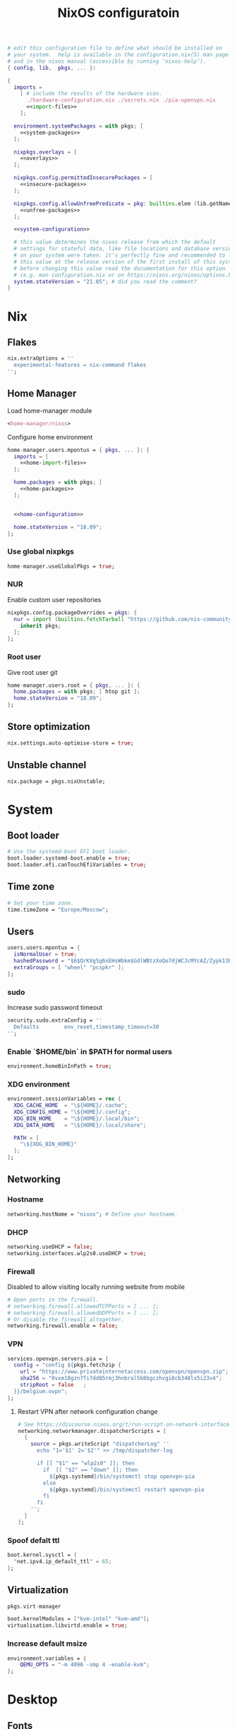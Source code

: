 # -*- eval: (add-hook 'after-save-hook 'org-babel-tangle nil 'local) -*-
#+TITLE: NixOS configuratoin
#+STARTUP: showall
#+PROPERTY: header-args :tangle no :noweb yes :noweb-ref system-configuration

#+BEGIN_SRC nix :tangle /etc/nixos/configuration.nix :noweb-ref none
  # edit this configuration file to define what should be installed on
  # your system.  help is available in the configuration.nix(5) man page
  # and in the nixos manual (accessible by running ‘nixos-help’).
  { config, lib,  pkgs, ... }:

  {
    imports =
      [ # include the results of the hardware scan.
        ./hardware-configuration.nix ./secrets.nix ./pia-openvpn.nix
        <<import-files>>
      ];

    environment.systemPackages = with pkgs; [
      <<system-packages>>
    ];

    nixpkgs.overlays = [
      <<overlays>>
    ];

    nixpkgs.config.permittedInsecurePackages = [
      <<insecure-packages>>
    ];

    nixpkgs.config.allowUnfreePredicate = pkg: builtins.elem (lib.getName pkg) [
      <<unfree-packages>>
    ];

    <<system-configuration>>

    # this value determines the nixos release from which the default
    # settings for stateful data, like file locations and database versions
    # on your system were taken. it‘s perfectly fine and recommended to leave
    # this value at the release version of the first install of this system.
    # before changing this value read the documentation for this option
    # (e.g. man configuration.nix or on https://nixos.org/nixos/options.html).
    system.stateVersion = "21.05"; # did you read the comment?
  }
#+END_SRC

* Nix
** Flakes

#+begin_src nix :noweb-ref system-configuration
nix.extraOptions = ''
  experimental-features = nix-command flakes
'';
#+end_src

** Home Manager

Load home-manager module

#+begin_src nix :noweb-ref import-files
  <home-manager/nixos>
#+end_src

Configure home environment

#+begin_src nix :noweb-ref system-configuration
  home-manager.users.mpontus = { pkgs, ... }: {
    imports = [
      <<home-import-files>>
    ];

    home.packages = with pkgs; [
      <<home-packages>>
    ];


    <<home-configuration>>

    home.stateVersion = "18.09";
  };
#+end_src

*** Use global nixpkgs

#+begin_src nix :noweb-ref system-configuration
home-manager.useGlobalPkgs = true;
#+end_src

*** NUR

Enable custom user repositories

#+begin_src nix :noweb-ref home-configuration
  nixpkgs.config.packageOverrides = pkgs: {
    nur = import (builtins.fetchTarball "https://github.com/nix-community/NUR/archive/master.tar.gz") {
      inherit pkgs;
    };
  };
#+end_src

*** Root user

Give root user git

#+begin_src nix :noweb-ref system-configuration
  home-manager.users.root = { pkgs, ... }: {
    home.packages = with pkgs; [ htop git ];
    home.stateVersion = "18.09";
  };
#+end_src

** Store optimization

#+begin_src nix
nix.settings.auto-optimise-store = true;
#+end_src

** Unstable channel

#+begin_src nix :noweb-ref system-configuration
nix.package = pkgs.nixUnstable;
#+end_src

* System
** Boot loader

#+begin_src nix
  # Use the systemd-boot EFI boot loader.
  boot.loader.systemd-boot.enable = true;
  boot.loader.efi.canTouchEfiVariables = true;
#+end_src

** Time zone

#+begin_src nix
  # Set your time zone.
  time.timeZone = "Europe/Moscow";
#+end_src

** Users

#+begin_src nix
  users.users.mpontus = {
    isNormalUser = true;
    hashedPassword = "$6$QrKXg5g6nEHsWbkm$GdlWBtzXoQo7djWCJcMYcAZ/Zypk13Bq6nETchLc49hstumtoZ2q0tKvvrX3CLxqEmnZhDA8/0aw/Sen9mo5L/";
    extraGroups = [ "wheel" "pcspkr" ];
  };
#+end_src

*** sudo

Increase sudo password timeout

#+begin_src nix :noweb-ref system-configuration
  security.sudo.extraConfig = ''
    Defaults        env_reset,timestamp_timeout=30
  '';
#+end_src

*** Enable `$HOME/bin` in $PATH for normal users

#+begin_src nix
  environment.homeBinInPath = true;
#+end_src

*** COMMENT Root password

Don't forget to reset a password with ‘passwd’

#+begin_src nix
  users.users.root.initialPassword = "nixos";
#+end_src

*** XDG environment

#+begin_src nix
  environment.sessionVariables = rec {
    XDG_CACHE_HOME  = "\${HOME}/.cache";
    XDG_CONFIG_HOME = "\${HOME}/.config";
    XDG_BIN_HOME    = "\${HOME}/.local/bin";
    XDG_DATA_HOME   = "\${HOME}/.local/share";

    PATH = [
      "\${XDG_BIN_HOME}"
    ];
  };
#+end_src

** Networking
*** Hostname

#+begin_src nix
  networking.hostName = "nixos"; # Define your hostname.
#+end_src

*** DHCP

#+begin_src nix
  networking.useDHCP = false;
  networking.interfaces.wlp2s0.useDHCP = true;
#+end_src

*** Firewall

Disabled to allow visiting locally running website from mobile

#+begin_src nix
  # Open ports in the firewall.
  # networking.firewall.allowedTCPPorts = [ ... ];
  # networking.firewall.allowedUDPPorts = [ ... ];
  # Or disable the firewall altogether.
  networking.firewall.enable = false;
#+end_src

*** VPN

#+begin_src nix
services.openvpn.servers.pia = {
  config = "config ${pkgs.fetchzip {
    url = "https://www.privateinternetaccess.com/openvpn/openvpn.zip";
    sha256 = "0vxm18gzn7fi7dd85rmj3hnbral568bgczhvgi8cb348lx5i23v4";
    stripRoot = false   ;
  }}/belgium.ovpn";
};
#+end_src

**** Restart VPN after network configuration change

#+begin_src nix
# See https://discourse.nixos.org/t/run-script-on-network-interface-down/9167/2
networking.networkmanager.dispatcherScripts = [
  {
    source = pkgs.writeScript "dispatcherLog" ''
      echo "1='$1' 2='$2'" >> /tmp/dispatcher-log

      if [[ "$1" == "wlp2s0" ]]; then
        if  [[ "$2" == "down" ]]; then
          ${pkgs.systemd}/bin/systemctl stop openvpn-pia
        else
          ${pkgs.systemd}/bin/systemctl restart openvpn-pia
        fi
      fi
    '';
  }
];

#+end_src

*** Spoof defalt ttl

#+begin_src nix
boot.kernel.sysctl = {
  "net.ipv4.ip_default_ttl" = 65;
};

#+end_src

** Virtualization
#+begin_src nix :noweb-ref system-packages
  pkgs.virt-manager
#+end_src

#+begin_src nix :noweb-ref system-configuration
  boot.kernelModules = ["kvm-intel" "kvm-amd"];
  virtualisation.libvirtd.enable = true;
#+end_src

*** Increase default msize

#+begin_src nix :noweb-ref system-configuration
environment.variables = {
    QEMU_OPTS = "-m 4096 -smp 4 -enable-kvm";
};
#+end_src

* Desktop
** Fonts

#+begin_src nix :noweb-ref system-configuration
  fonts = {
    enableDefaultFonts = false;
    fonts = with pkgs; [
      noto-fonts
      noto-fonts-cjk
      noto-fonts-emoji
      twitter-color-emoji
      liberation_ttf
      fira-code
      fira-code-symbols
      # mplus-outline-fonts
      dina-font
      proggyfonts
      source-code-pro
      gentium
      (nerdfonts.override { fonts = [ "FiraCode" "DroidSansMono" ]; })
    ];
  };
#+end_src
** Xorg

#+begin_src nix :noweb-ref system-configuration
  services.xserver.enable = true;
#+end_src

*** Attempt to fix window flickering

See: https://askubuntu.com/a/1231443/350323

#+begin_src nix :noweb-ref system-configuration
services.xserver.config = ''
Section "Device"

Identifier "Intel Graphics"
Driver "intel"
Option "AccelMethod" "sna"
Option "TearFree" "true"

EndSection
'';
#+end_src

** GDM

#+begin_src nix :noweb-ref system-configuration
  services.xserver.displayManager.gdm.enable = true;
  services.xserver.displayManager.gdm.wayland = false;
#+end_src

** Gnome

Enable the GNOME Desktop Environment

#+begin_src nix :noweb-ref system-configuration
  services.xserver.desktopManager.gnome.enable = true;
#+end_src
*** Extensions

#+begin_src nix :noweb-ref system-packages
gnome.gnome-tweaks
#+end_src

*** Auto-login

#+begin_src nix :noweb-ref system-configuration
  systemd.services."getty@tty1".enable = true;
  systemd.services."autovt@tty1".enable = true;
  # services.xserver.displayManager.autoLogin.enable = true;
  # services.xserver.displayManager.autoLogin.user = "mpontus";
#+end_src

*** DConf

#+begin_src nix :noweb-ref home-packages
  gnome.dconf-editor
#+end_src

DConf settings

#+begin_src nix :noweb-ref home-configuration
  dconf.settings = {
    <<dconf-settings>>
  } // (lib.trivial.pipe {
    <<dconf-keymap>>
  } [
    (lib.attrsets.mapAttrsToList (binding: { name, command }: {
      inherit binding name command;
    }))
    (lib.lists.imap0 (i: value: {
      name = "org/gnome/settings-daemon/plugins/media-keys/custom-keybindings/custom${toString(i)}";
      inherit value;
    }))
    lib.attrsets.listToAttrs
  ]
  );
#+end_src

*** Disable warning message when opening GUI

#+begin_src nix :noweb-ref dconf-settings
  "ca/desrt/dconf-editor" = { show-warning = false; };
#+end_src

*** Hotkeys

Install run-or-raise

#+begin_src nix :noweb-ref home-packages
  (callPackage ./pkgs/run-or-raise { })
#+end_src

Configure gnome keybindings

#+begin_src nix :noweb-ref dconf-keymap
  "<Super>e" = {
    name = "Switch to Emacs";
    command = "launch-or-raise -W Emacs emacs";
  };
  "<Shift><Super>e" = {
    name = "Switch to Element";
    command = "launch-or-raise -W Element1 element-desktop";
  };
  "<Super>w" = {
    name = "Switch to Firefox";
    command = "launch-or-raise -W Navigator firefox";
  };
  "<Shift><Super>c" = {
    name = "Switch to Chromium";
    command = "run-or-raise 'class = \"Chroimum\"' chromium-browser";
  };
  "<Super>t" = {
    name = "Switch to Telegram";
    command = "run-or-raise 'class = \"TelegramDesktop\"' telegram-desktop";
  };
  "<Super>c" = {
    name = "Tilix";
    command = "launch-or-raise -W tilix tilix";
  };
  "<Super><Return>" = {
    name = "Tilix (dropdown)";
    command = "tilix --quake";
  };
  "<Shift><Super>c" = {
    name = "Tilix (preferences)";
    command = "tilix --preferences";
  };
  "<Super>s" = {
    name = "Switch to Slack";
    command = "run-or-raise 'class = \"Slack\"' slack";
  };
  "<Super>v" = {
    name = "Switch to VSCode";
    command = "run-or-raise 'class = \"Code\"' code";
  };
  "<Shift><Super>t" = {
    name = "Switch to TopTracker";
    command = "launch-or-raise -W TopTracker TopTracker";
  };
#+end_src

*** Gestures

#+begin_src nix :noweb-ref system-packages
gnomeExtensions.x11-gestures touchegg
#+end_src

See https://www.reddit.com/r/NixOS/comments/6x22z0/enabling_touch_screen/

#+begin_src nix :noweb-ref system-configuration
services.xserver.libinput.enable = true;
services.xserver.libinput.touchpad.naturalScrolling = false;
services.xserver.libinput.touchpad.tapping = true;
services.xserver.libinput.touchpad.disableWhileTyping = true;
services.xserver.libinput.touchpad.horizontalScrolling = true;
services.xserver.modules = [ pkgs.xf86_input_wacom ];
services.xserver.wacom.enable = true;
#+end_src

** COMMENT LightDM
** COMMENT XMonad

#+begin_src nix :noweb-ref system-configuration
services.xserver.windowManager.xmonad = {
  enable = true;
  enableContribAndExtras = true;
};
#+end_src

** Sound

#+begin_src nix
  sound.enable = true;
#+end_src

*** PulseAudio

#+begin_src nix
hardware.pulseaudio.enable = true;
#+end_src

**** Bluetooth support for PulseAudio

#+begin_src nix
hardware.pulseaudio.package = pkgs.pulseaudioFull;
hardware.pulseaudio.extraConfig = "
  load-module module-switch-on-connect
";
#+end_src

*** COMMENT Bluetooth audio

#+begin_src nix
  hardware.bluetooth.settings = {
    General = {
        # Disable = "Headset";
        # Enable = "Source,Sink,Headet,Media,Socket";
        # Disable = "Socket";
        # MultiProfile = "multiple";
    };
  };
#+end_src

*** COMMENT Blueman

#+begin_src nix
  services.blueman.enable = true;
#+end_src

** Bluetooth

#+begin_src nix
hardware.bluetooth.enable = true;
#+end_src

*** DWM

#+begin_src nix :noweb-ref system-configuration
services.xserver.windowManager.dwm.enable = true;
#+end_src

* Apps
** Editor
*** Emacs (system)

#+begin_src nix :noweb-ref system-configuration
services.emacs = {
  enable = true;
};
#+end_src

**** COMMENT Overlay

#+begin_src nix :noweb-ref system-configuration
  services.emacs.package = pkgs.emacsUnstable.pkgs.withPackages (epkgs: [ epkgs.vterm ]);
#+end_src


#+begin_src nix :noweb-ref overlays
(import (builtins.fetchTarball {
    url = https://github.com/nix-community/emacs-overlay/archive/master.tar.gz;
}))
#+end_src

**** COMMENT VTerm

#+begin_src nix :noweb-ref system-configuration
  services.emacs.package = with pkgs; (emacs.pkgs.withPackages (epkgs: [ epkgs.vterm ]));
#+end_src

**** COMMENT Emacs (overlay)

#+begin_src nix :noweb-ref system-configuration
  services.emacs.package = with pkgs; (emacsPgtkGcc.emacsWithPackages (epkgs: [ epkgs.vterm ]));
#+end_src

#+begin_src nix :noweb-ref system-packages
  emacsPgtkGcc
#+end_src

#+begin_src nix :noweb-ref overlays
    (import (builtins.fetchGit {
      url = "https://github.com/nix-community/emacs-overlay.git";
      ref = "master";
      rev = "bfc8f6edcb7bcf3cf24e4a7199b3f6fed96aaecf"; # change the revision
    }))
#+end_src

**** COMMENT Emacs (home-manager)
#+begin_src nix :noweb-ref home-configuration
# programs.emacs = {
#   enable = true;
# };
services.emacs = {
  enable = true;
  client.enable = true;
  defaultEditor = true;
};
#+end_src

*** vim
**** Default editor
#+begin_src nix :noweb-ref system-configuration
programs.vim.defaultEditor = true;
#+end_src
** Browser
*** Firefox

#+begin_src nix :noweb-ref home-configuration
programs.firefox.enable = true;
#+end_src

**** Nightly

#+begin_src nix :noweb-ref overlays
(import (builtins.fetchTarball https://github.com/mozilla/nixpkgs-mozilla/archive/master.tar.gz))
#+end_src

#+begin_src nix :noweb-ref home-configuration
programs.firefox.package = pkgs.latest.firefox-nightly-bin.unwrapped;
#+end_src

**** COMMENT Native extensions
#
#+begin_src nix :noweb-ref home-configuration
  programs.firefox.package = pkgs.firefox-unwrapped.override {
    # See nixpkgs' firefox/wrapper.nix to check which options you can use
    cfg = {
      # Gnome shell native connector
      enableGnomeExtensions = true;
      # Tridactyl native connector
      enableTridactylNative = true;
    };
  };
#+end_src

**** Addons

#+begin_src nix :noweb-ref system-configuration
nixpkgs.config.packageOverrides = pkgs: {
  nur = import (builtins.fetchTarball "https://github.com/nix-community/NUR/archive/master.tar.gz") {
    inherit pkgs;
  };
};
#+end_src

#+begin_src nix :noweb-ref home-configuration
  programs.firefox.extensions = with pkgs.nur.repos.rycee.firefox-addons; [
    https-everywhere
    privacy-badger
  ];
#+end_src

**** COMMENT Gestures

Make firefox use xinput2 for improved touchscreen support

#+begin_src nix :noweb-ref home-configuration
  home.sessionVariables = {
    MOZ_USE_XINPUT2 = "1";
  };
#+end_src

**** COMMENT Firefox (system)

** Passwords
*** GNU Pass
#+begin_src nix :noweb-ref home-packages
pass
#+end_src
** COMMENT Personal finance
*** Ledger

#+begin_src nix :noweb-ref home-packages
ledger
#+end_src
** Shell
*** bash
#+begin_src nix :noweb-ref home-configuration
  programs.bash = {
    enable = true;
    historySize = 100000;
    historyFileSize = 100000;
    historyControl = ["ignoredups" "erasedups"];
    initExtra = ''
        export PROMPT_COMMAND="history -a; history -c; history -r; $PROMPT_COMMAND"
    '';
    enableVteIntegration = true;
  };
#+end_src

*** fish
#+begin_src nix :noweb-ref system-configuration
programs.fish.enable = true;
#+end_src

**** COMMENT Default shell
#+begin_src nix :noweb-ref system-configuration
users.users.mpontus.shell = pkgs.fish;
#+end_src

**** COMMENT Home-manager

Home-manager version of fish allows installing plugins

#+begin_src nix :noweb-ref home-configuration
  programs.fish = {
    enable = true;
    plugins = [
      <<fish-plugins>>
    ];
  };
#+end_src

**** z

Plugin for jumping to recent directories

#+begin_src nix :noweb-ref fish-plugins
{
  name = "z";
  src = pkgs.fetchFromGitHub {
    owner = "jethrokuan";
    repo = "z";
    rev = "e0e1b9dfdba362f8ab1ae8c1afc7ccf62b89f7eb";
    sha256 = "0dbnir6jbwjpjalz14snzd3cgdysgcs3raznsijd6savad3qhijc";
  };
}
#+end_src

**** TODO COMMENT zsh-like up behavior

> call up the last local command on the first up-arrow, but then resort to merged history

Source: https://github.com/fish-shell/fish-shell/issues/825#issuecomment-440286038

#+begin_src nix
{
  body = ''
    function up-or-search -d "Depending on cursor position and current mode, either search backward or move up one line"
        # If we are already in search mode, continue
        if commandline --search-mode
            commandline -f history-search-backward
            return
        end

        # If we are navigating the pager, then up always navigates
        if commandline --paging-mode
            commandline -f up-line
            return
        end

        # We are not already in search mode.
        # If we are on the top line, start search mode,
        # otherwise move up
        set lineno (commandline -L)

        switch $lineno
            case 1
                commandline -f history-search-backward
                history merge # <-- ADDED THIS

            case '*'
                commandline -f up-line
        end
    end
  '';
}
#+end_src
** Terminal
*** Tilix (dropdown terminal emulator)

#+begin_src nix :noweb-ref home-packages
tilix
#+end_src

*** COMMENT Urxvt

#+begin_src nix :noweb-ref home-configuration
programs.urxvt = {
  enable = true;
  package = pkgs.rxvt-unicode-emoji;
  fonts = [ "xft:Droid Sans Mono Nerd Font:size=9" ];
};
#+end_src
** Productivity
*** COMMENT Obsidian

#+begin_src nix :noweb-ref home-packages
obsidian
#+end_src

*** COMMENT Roam Research

#+begin_src nix :noweb-ref home-packages
(callPackage ./pkgs/roamresearch { })
#+end_src

*** COMMENT Amazing Mavin

#+begin_src nix :noweb-ref home-packages
(callPackage ./pkgs/marvin.nix { })
#+end_src

*** TopTracker

#+begin_src nix :noweb-ref home-packages
(callPackage ./pkgs/toptracker { })
#+end_src
** Communication
*** Slack

#+begin_src nix :noweb-ref unfree-packages
"slack"
#+end_src

#+begin_src nix :noweb-ref home-packages
slack
#+end_src

*** Telegram

#+begin_src nix :noweb-ref home-packages
tdesktop
#+end_src

*** Element

#+begin_src nix :noweb-ref home-packages
element-desktop
#+end_src

*** Discord

#+begin_src nix :noweb-ref home-packages
discord
#+end_src

#+begin_src nix :noweb-ref unfree-packages
"discord"
#+end_src
*** COMMENT Bluejeans

#+begin_src nix :noweb-ref home-packages
(callPackage ./pkgs/bluejeans { })
#+end_src
* System tools
** Diagnostics
*** htop

Monitor active procesesses, memory and CPU usage

#+begin_src nix :noweb-ref home-packages
htop
#+end_src

*** lsof

List open files and sockets

#+begin_src nix :noweb-ref home-packages
lsof
#+end_src
*** inetutils

Traceroute...

#+begin_src nix :noweb-ref home-packages
inetutils
#+end_src

** Filesystem
*** file

Determine file type

#+begin_src nix :noweb-ref home-packages
file
#+end_src

*** tree

List directory contents recursively

#+begin_src nix :noweb-ref home-packages
tree
#+end_src

*** ncdu

Count file and directory sizes recursively.

#+begin_src nix :noweb-ref home-packages
ncdu
#+end_src

*** unzip

Unzip files.

#+begin_src nix :noweb-ref home-packages
unzip
#+end_src
** Searching
*** ag

Search text in files.

#+begin_src nix :noweb-ref home-packages
silver-searcher
#+end_src

*** ripgrep

#+begin_src nix :noweb-ref home-packages
ripgrep
#+end_src

*** fd

Search files by name.

#+begin_src nix :noweb-ref home-packages
fd
#+end_src
*** locate

Use `locate` to find files globally

#+begin_src nix :noweb-ref system-configuration
  # Enable `locate` command
  services.locate = {
    enable = true;
    locate = pkgs.mlocate;
    localuser = null;
    interval = "1h";
  };
#+end_src

** Processing
*** jq

Transform JSON files

#+begin_src nix :noweb-ref home-packages
jq
#+end_src

*** htmlq

Transform XML/HTML files

#+begin_src nix :noweb-ref home-packages
(callPackage ./pkgs/htmlq { })
#+end_src

*** imagemagick

Transform image files

#+begin_src nix :noweb-ref home-packages
imagemagick
#+end_src

** Scripting
*** Clipboard

#+begin_src nix :noweb-ref home-packages
  wl-clipboard
#+end_src

*** WM controls

#+begin_src nix :noweb-ref home-packages
  wmctrl xdotool xorg.xprop xorg.xwininfo
#+end_src

* Development
** VSCode

#+begin_src nix :noweb-ref home-packages
vscode
#+end_src

#+begin_src nix :noweb-ref unfree-packages
"vscode"
#+end_src

** COMMENT Direnv
** Git

#+begin_src nix :noweb-ref system-packages
git
#+end_src

*** COMMENT Git LFS

Large File Storage

#+begin_src nix :noweb-ref system-packages
git-lfs
#+end_src

*** GitHub CLI

#+begin_src nix :noweb-ref home-packages
hub
#+end_src

** GPG

#+begin_src nix :noweb-ref home-packages
  gnupg
#+end_src

*** gpg-agent

???

#+begin_src nix :noweb-ref home-configuration
  services.gpg-agent = {
    enable = true;
    defaultCacheTtl = 1800;
    enableSshSupport = true;
  };
#+end_src

** IPFS
*** /etc/hosts

#+begin_src nix :noweb-ref system-configuration
networking.extraHosts = ''
  127.0.0.1 ipfs.local
'';
#+end_src

** Docker

#+begin_src nix
  virtualisation.docker.enable = true;
#+end_src

*** Add user to docker group

#+begin_src nix :noweb-ref system-configuration
  users.extraGroups.docker.members = ["mpontus"];
#+end_src

*** Mitigate hangs on system shutdown

See https://discourse.nixos.org/t/docker-hanging-on-reboot/18270

#+begin_src nix :noweb-ref system-configuration
virtualisation.docker.liveRestore = false;
#+end_src
** COMMENT Virtualbox

#+begin_src nix :noweb-ref nonfree-packages
  "Oracle_VM_VirtualBox_Extension_Pack"
#+end_src

#+begin_src nix :noweb-ref system-configuration
  virtualisation.virtualbox.host.enable = true;
  virtualisation.virtualbox.host.enableExtensionPack = true;
  users.extraGroups.vboxusers.members = ["mpontus"];
#+end_src

** awscli

#+begin_src nix :noweb-ref home-packages
awscli2
#+end_src

** NoSQL Workbench

#+begin_src nix :noweb-ref home-packages
(pkgs.appimageTools.wrapType2 {
  name = "nosql-workbench";
  src = pkgs.fetchurl {
    url =
      "https://s3.amazonaws.com/nosql-workbench/NoSQL%20Workbench-linux-x86_64-3.3.0.AppImage";
    hash = "sha256-15C4R1gUEQjkENdlEep6l88+QcCx8LYHM2bBKpoPcig=";
  };
})
#+end_src

** prettier

Format code using prettier

#+begin_src nix :noweb-ref home-packages
nodePackages."prettier"
#+end_src

** nixfmt

Format Nix files

#+begin_src nix :noweb-ref home-packages
nixfmt
#+end_src

* Entertainment
** Stremio

#+begin_src nix :noweb-ref home-packages
(callPackage ./pkgs/stremio.nix { })
#+end_src

** Deluge

#+begin_src nix :noweb-ref home-packages
deluge
#+end_src

** VLC

#+begin_src nix :noweb-ref home-packages
vlc
#+end_src

** OBS
** Calibre

GTK+ book reader

#+begin_src nix :noweb-ref home-packages
calibre
#+end_src


#+begin_src nix :noweb-ref home-packages
obs-studio
#+end_src

** Steam

Whitelist unfree packages

#+begin_src nix :noweb-ref unfree-packages
  "steam" "steam-original" "steam-runtime"
#+end_src

Install steam

#+begin_src nix :noweb-ref system-configuration
  programs.steam.enable = true;
#+end_src

*** COMMENT fix "X Error of failed request: BadMatch (invalid parameter attributes)"

#+begin_src nix :noweb-ref system-configuration
environment.variables = {
  # to fix "X Error of failed request: BadMatch (invalid parameter attributes)"
  __GLVND_DISALLOW_PATCHING = "1";
};
#+end_src

** COMMENT StarSector

#+begin_src nix :noweb-ref system-packages
starsector                      #
#+end_src

#+begin_src nix :noweb-ref unfree-packages
"starsector"
#+end_src

*** COMMENT Overlay

#+begin_src nix :noweb-ref overlays
(self: super: {
  starsector = super.callPackage ./pkgs/starsector { pkgs = super; };
})
#+end_src


*** COMMENT Mods

#+begin_src nix :noweb-ref overlays
(self: super: {
  starsector = super.starsector.withMods (mods:
    with mods; [
      Autosave
      AudioPlus
      BetterColonies
      Nixerelin
      IndustrialEvolution
      SuperweaponsArsenal
      GraphicsLib
      LazyLib
      MagicLib
    ]);
})
#+end_src

Superweapons mod is distributed as a rar archive.

#+begin_src nix :noweb-ref unfree-packages
"unrar"
#+end_src

*** COMMENT Update

#+begin_src nix :noweb-ref overlays
(self: super: {
  starsector = super.starsector.overrideAttrs (old: rec {
    # it tries to run everything with relative paths, which makes it CWD dependent
    # also point mod, screenshot, and save directory to $XDG_DATA_HOME
    postPatch = old.postPatch + ''
      substituteInPlace starsector.sh \
        --replace "./" "\$XDG_DATA_HOME/starsector/" \
        --replace "com.fs.starfarer.settings.paths.logs=." \
        "com.fs.starfarer.settings.paths.logs=\$XDG_DATA_HOME/starsector"
    '';
  });
})
#+end_src
